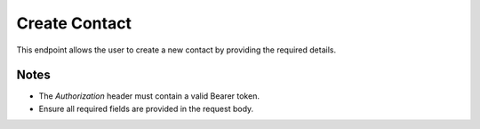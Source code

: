 Create Contact
==============

This endpoint allows the user to create a new contact by providing the required details.

.. http:post:: /contacts/

   Create a new contact.

   :header Authorization: Bearer {token}
   :json first_name: Contact's first name
   :json last_name: Contact's last name
   :json email: Contact's email address
   :json phone: Contact's phone number
   :json birthday: Contact's birthday (YYYY-MM-DD)

   :status 200: Contact created successfully
   :status 401: Not authenticated
   :status 403: Forbidden (if the user does not have permission to create a contact)
   :status 422: Validation error

   **Example Request:**
   .. code-block:: http

      POST /contacts/
      Authorization: Bearer eyJ0eXAiOiJKV1QiLCJhbGciOiJIUzI1NiJ9...
      Content-Type: application/json

      {
         "first_name": "John",
         "last_name": "Doe",
         "email": "john@example.com",
         "phone": "+1234567890",
         "birthday": "1990-01-01"
      }

   **Example Response:**
   .. code-block:: json

      {
         "id": 1,
         "first_name": "John",
         "last_name": "Doe",
         "email": "john@example.com",
         "phone": "+1234567890",
         "birthday": "1990-01-01",
         "owner_id": 1,
         "created_at": "2024-03-28T10:00:00",
         "updated_at": "2024-03-28T10:00:00"
      }

Notes
-----

- The `Authorization` header must contain a valid Bearer token.
- Ensure all required fields are provided in the request body.


